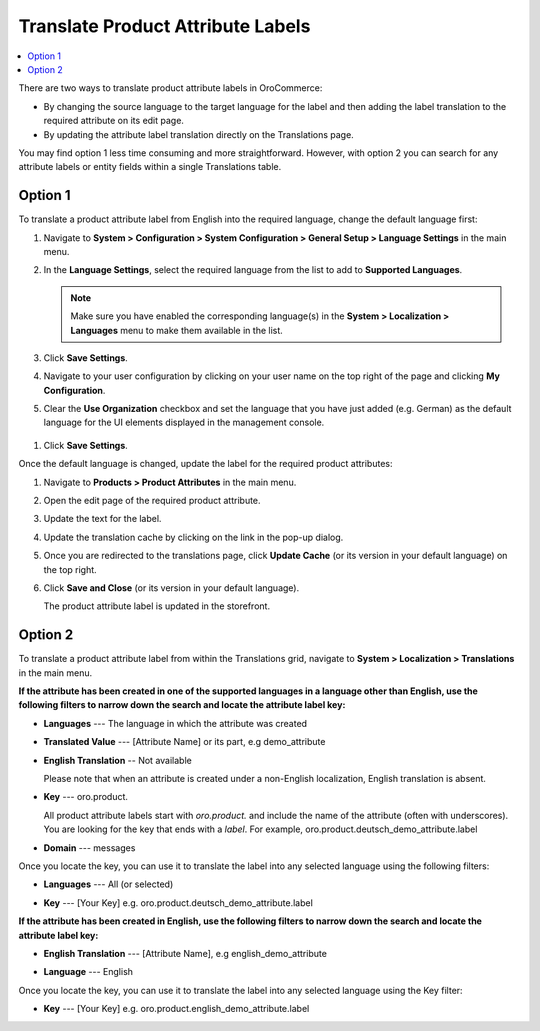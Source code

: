 .. _localization--translations--labels:

Translate Product Attribute Labels
==================================

.. contents:: :local:

There are two ways to translate product attribute labels in OroCommerce:

* By changing the source language to the target language for the label and then adding the label translation to the required attribute on its edit page.
* By updating the attribute label translation directly on the Translations page.

You may find option 1 less time consuming and more straightforward. However, with option 2 you can search for any attribute labels or entity fields within a single Translations table.

Option 1
--------

To translate a product attribute label from English into the required language, change the default language first:

1. Navigate to **System > Configuration > System Configuration > General Setup > Language Settings** in the main menu.
#. In the **Language Settings**, select the required language from the list to add to **Supported Languages**. 

   .. image:: /admin_guide/img/localization/labels/add_supported_language.png
      :alt: Add another supported language to the application in the system configuration 

   .. note:: Make sure you have enabled the corresponding language(s) in the **System > Localization > Languages** menu to make them available in the list. 

#. Click **Save Settings**.
#. Navigate to your user configuration by clicking on your user name on the top right of the page and clicking **My Configuration**.

   .. image:: /admin_guide/img/localization/labels/user_config_menu.png
      :alt: User configuration menu

#. Clear the **Use Organization** checkbox and set the language that you have just added (e.g. German) as the default language for the UI elements displayed in the management console.
 
  .. image:: /admin_guide/img/localization/labels/user_confi_language_settings.png
     :alt: Changing the default language on user level

#. Click **Save Settings**.

Once the default language is changed, update the label for the required product attributes:

1. Navigate to **Products > Product Attributes** in the main menu.
 
   .. image:: /admin_guide/img/localization/labels/product_att_menu.png
      :alt: Navigating to the product attributes menu

#. Open the edit page of the required product attribute.

   .. image:: /admin_guide/img/localization/labels/edit_product_att.png
      :alt: Editing a product attribute from the grid

#. Update the text for the label.

   .. image:: /admin_guide/img/localization/labels/translated_label.png
      :alt: The product attribute label translated once the application language on use level is updated

#. Update the translation cache by clicking on the link in the pop-up dialog.

   .. image:: /admin_guide/img/localization/labels/update_translation_cache.png
      :alt: Click on the link to update cache once the label is translated

#. Once you are redirected to the translations page, click **Update Cache** (or its version in your default language) on the top right.

   .. image:: /admin_guide/img/localization/labels/update_cache_page.png
      :alt: Update translation cache

#. Click **Save and Close** (or its version in your default language).

   The product attribute label is updated in the storefront.

   .. image:: /admin_guide/img/localization/labels/label_updated.png
      :alt: Updated product attribute label in the storefront

Option 2
--------

To translate a product attribute label from within the Translations grid, navigate to **System > Localization > Translations** in the main menu.

**If the attribute has been created in one of the supported languages in a language other than English, use the following filters to narrow down the search and locate the attribute label key:**

* **Languages** --- The language in which the attribute was created
* **Translated Value** --- [Attribute Name] or its part, e.g demo_attribute
* **English Translation** -- Not available

  Please note that when an attribute is created under a non-English localization, English translation is absent.

* **Key** --- oro.product.

  All product attribute labels start with *oro.product.* and include the name of the attribute (often with underscores). You are looking for the key that ends with a *label*. For example, oro.product.deutsch_demo_attribute.label

* **Domain** --- messages

  .. image:: /admin_guide/img/localization/labels/filtered_attributes.png
     :alt: Filtered attributes

Once you locate the key, you can use it to translate the label into any selected language using the following filters:

* **Languages** --- All (or selected)
* **Key** --- [Your Key] e.g. oro.product.deutsch_demo_attribute.label

  .. image:: /admin_guide/img/localization/labels/translations_all_languages.png
     :alt: Translating the filtered label 

**If the attribute has been created in English, use the following filters to narrow down the search and locate the attribute label key:**

* **English Translation** --- [Attribute Name], e.g english_demo_attribute
* **Language** --- English

  .. image:: /admin_guide/img/localization/labels/english_attr_label_located_translations_grid.png
     :alt: Locating the key for the label

Once you locate the key, you can use it to translate the label into any selected language using the Key filter:

* **Key** --- [Your Key] e.g. oro.product.english_demo_attribute.label

  .. image:: /admin_guide/img/localization/labels/english_pr_att_translation_grid.png
     :alt: Translating the label from English using the key filter
